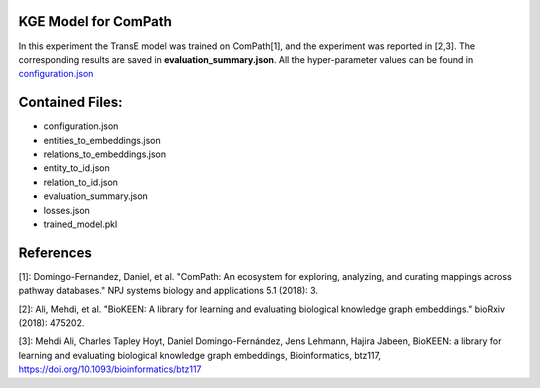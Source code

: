 KGE Model for ComPath
=====================
In this experiment the TransE model was trained on ComPath[1], and the experiment was reported in [2,3].
The corresponding results are saved in **evaluation_summary.json**. All the hyper-parameter values can be found in `configuration.json <https://github.com/SmartDataAnalytics/KEEN-Model-Zoo/blob/master/bioinformatics/ComPath/compath_model_01/configuration.json>`_


Contained Files:
================
* configuration.json
* entities_to_embeddings.json
* relations_to_embeddings.json
* entity_to_id.json
* relation_to_id.json
* evaluation_summary.json
* losses.json
* trained_model.pkl

References
==========
[1]: Domingo-Fernandez, Daniel, et al. "ComPath: An ecosystem for exploring, analyzing, and curating mappings across
pathway databases." NPJ systems biology and applications 5.1 (2018): 3.

[2]: Ali, Mehdi, et al. "BioKEEN: A library for learning and evaluating biological knowledge graph embeddings." bioRxiv (2018): 475202.

[3]: Mehdi Ali, Charles Tapley Hoyt, Daniel Domingo-Fernández, Jens Lehmann, Hajira Jabeen, BioKEEN: a library for
learning and evaluating biological knowledge graph embeddings, Bioinformatics,
btz117, https://doi.org/10.1093/bioinformatics/btz117
